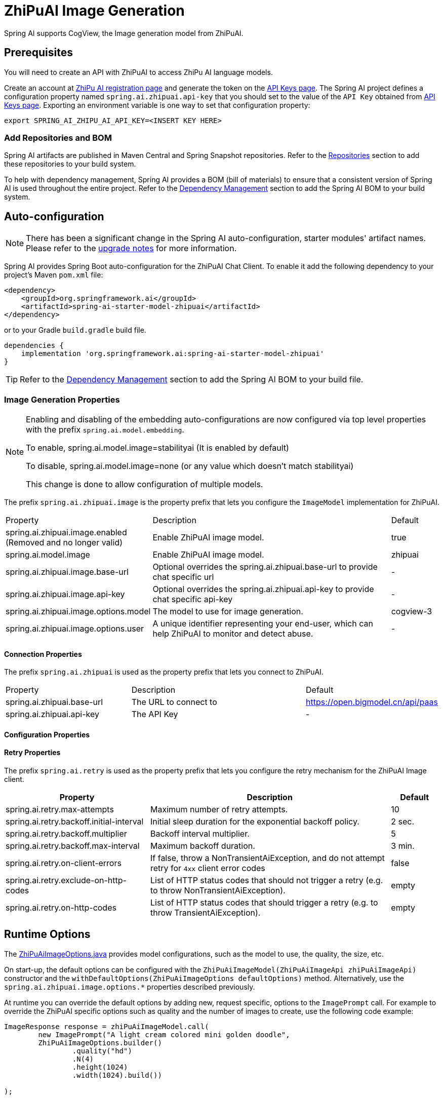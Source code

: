 = ZhiPuAI Image Generation


Spring AI supports CogView, the Image generation model from ZhiPuAI.

== Prerequisites

You will need to create an API with ZhiPuAI to access ZhiPu AI language models.

Create an account at https://open.bigmodel.cn/login[ZhiPu AI registration page] and generate the token on the https://open.bigmodel.cn/usercenter/apikeys[API Keys page].
The Spring AI project defines a configuration property named `spring.ai.zhipuai.api-key` that you should set to the value of the `API Key` obtained from https://open.bigmodel.cn/usercenter/apikeys[API Keys page].
Exporting an environment variable is one way to set that configuration property:

[source,shell]
----
export SPRING_AI_ZHIPU_AI_API_KEY=<INSERT KEY HERE>
----
=== Add Repositories and BOM

Spring AI artifacts are published in Maven Central and Spring Snapshot repositories.
Refer to the xref:getting-started.adoc#repositories[Repositories] section to add these repositories to your build system.

To help with dependency management, Spring AI provides a BOM (bill of materials) to ensure that a consistent version of Spring AI is used throughout the entire project. Refer to the xref:getting-started.adoc#dependency-management[Dependency Management] section to add the Spring AI BOM to your build system.

== Auto-configuration

[NOTE]
====
There has been a significant change in the Spring AI auto-configuration, starter modules' artifact names.
Please refer to the https://docs.spring.io/spring-ai/reference/upgrade-notes.html[upgrade notes] for more information.
====

Spring AI provides Spring Boot auto-configuration for the ZhiPuAI Chat Client.
To enable it add the following dependency to your project's Maven `pom.xml` file:

[source, xml]
----
<dependency>
    <groupId>org.springframework.ai</groupId>
    <artifactId>spring-ai-starter-model-zhipuai</artifactId>
</dependency>
----

or to your Gradle `build.gradle` build file.

[source,groovy]
----
dependencies {
    implementation 'org.springframework.ai:spring-ai-starter-model-zhipuai'
}
----

TIP: Refer to the xref:getting-started.adoc#dependency-management[Dependency Management] section to add the Spring AI BOM to your build file.

=== Image Generation Properties

[NOTE]
====
Enabling and disabling of the embedding auto-configurations are now configured via top level properties with the prefix `spring.ai.model.embedding`.

To enable, spring.ai.model.image=stabilityai (It is enabled by default)

To disable, spring.ai.model.image=none (or any value which doesn't match stabilityai)

This change is done to allow configuration of multiple models.
====

The prefix `spring.ai.zhipuai.image` is the property prefix that lets you configure the `ImageModel` implementation for ZhiPuAI.

[cols="3,5,1"]
|====
| Property | Description | Default
| spring.ai.zhipuai.image.enabled (Removed and no longer valid)       | Enable ZhiPuAI image model.  | true
| spring.ai.model.image       | Enable ZhiPuAI image model.  | zhipuai
| spring.ai.zhipuai.image.base-url       | Optional overrides the spring.ai.zhipuai.base-url to provide chat specific url |  -
| spring.ai.zhipuai.image.api-key        | Optional overrides the spring.ai.zhipuai.api-key to provide chat specific api-key |  -
| spring.ai.zhipuai.image.options.model  | The model to use for image generation.  | cogview-3
| spring.ai.zhipuai.image.options.user   | A unique identifier representing your end-user, which can help ZhiPuAI to monitor and detect abuse. | -
|====

==== Connection Properties

The prefix `spring.ai.zhipuai` is used as the property prefix that lets you connect to ZhiPuAI.

[cols="3,5,1"]
|====
| Property | Description | Default
| spring.ai.zhipuai.base-url   | The URL to connect to |  https://open.bigmodel.cn/api/paas
| spring.ai.zhipuai.api-key    | The API Key           |  -
|====

==== Configuration Properties


==== Retry Properties

The prefix `spring.ai.retry` is used as the property prefix that lets you configure the retry mechanism for the ZhiPuAI Image client.

[cols="3,5,1"]
|====
| Property | Description | Default

| spring.ai.retry.max-attempts   | Maximum number of retry attempts. |  10
| spring.ai.retry.backoff.initial-interval | Initial sleep duration for the exponential backoff policy. |  2 sec.
| spring.ai.retry.backoff.multiplier | Backoff interval multiplier. |  5
| spring.ai.retry.backoff.max-interval | Maximum backoff duration. |  3 min.
| spring.ai.retry.on-client-errors | If false, throw a NonTransientAiException, and do not attempt retry for `4xx` client error codes | false
| spring.ai.retry.exclude-on-http-codes | List of HTTP status codes that should not trigger a retry (e.g. to throw NonTransientAiException). | empty
| spring.ai.retry.on-http-codes | List of HTTP status codes that should trigger a retry (e.g. to throw TransientAiException). | empty
|====


== Runtime Options [[image-options]]

The https://github.com/spring-projects/spring-ai/blob/main/models/spring-ai-zhipuai/src/main/java/org/springframework/ai/zhipuai/ZhiPuAiImageOptions.java[ZhiPuAiImageOptions.java] provides model configurations, such as the model to use, the quality, the size, etc.

On start-up, the default options can be configured with the `ZhiPuAiImageModel(ZhiPuAiImageApi zhiPuAiImageApi)` constructor and the `withDefaultOptions(ZhiPuAiImageOptions defaultOptions)` method.  Alternatively, use the `spring.ai.zhipuai.image.options.*` properties described previously.

At runtime you can override the default options by adding new, request specific, options to the `ImagePrompt` call.
For example to override the ZhiPuAI specific options such as quality and the number of images to create, use the following code example:

[source,java]
----
ImageResponse response = zhiPuAiImageModel.call(
        new ImagePrompt("A light cream colored mini golden doodle",
        ZhiPuAiImageOptions.builder()
                .quality("hd")
                .N(4)
                .height(1024)
                .width(1024).build())

);
----

TIP: In addition to the model specific https://github.com/spring-projects/spring-ai/blob/main/models/spring-ai-zhipuai/src/main/java/org/springframework/ai/zhipuai/ZhiPuAiImageOptions.java[ZhiPuAiImageOptions] you can use a portable https://github.com/spring-projects/spring-ai/blob/main/spring-ai-core/src/main/java/org/springframework/ai/image/ImageOptions.java[ImageOptions] instance, created with the https://github.com/spring-projects/spring-ai/blob/main/spring-ai-core/src/main/java/org/springframework/ai/image/ImageOptionsBuilder.java[ImageOptionsBuilder#builder()].
